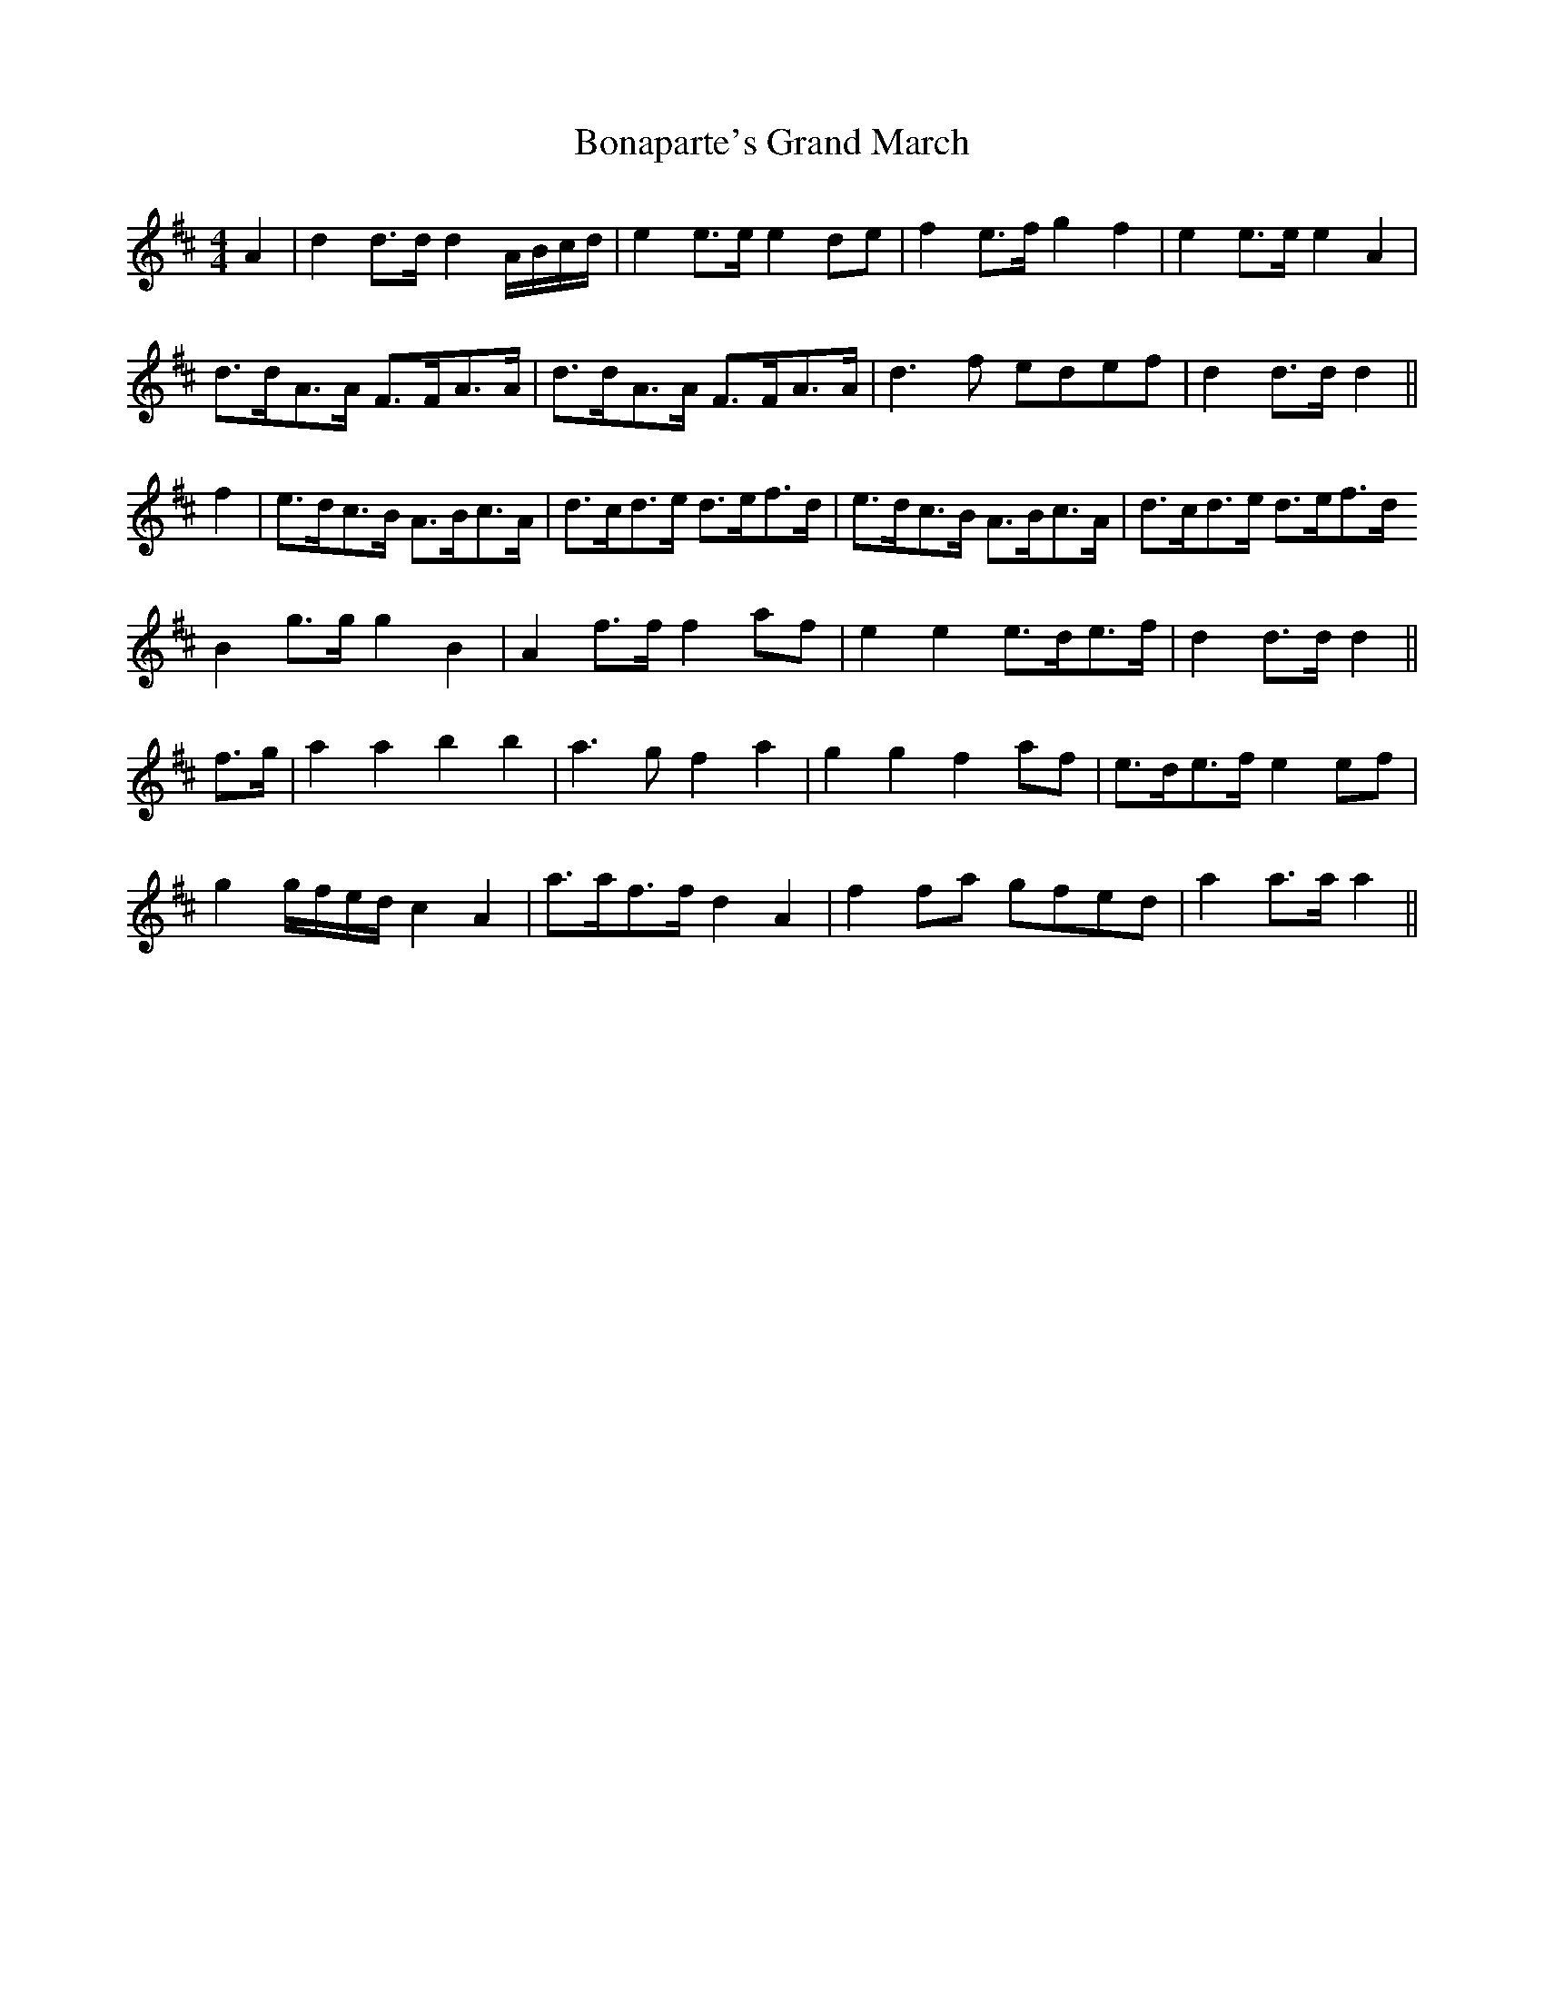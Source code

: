 X:59
T:Bonaparte's Grand March
M:4/4
L:1/8
S:Sergt. James O'Neill
R:March
K:D
A2|d2 d>d d2 A/2B/2c/2d/2|e2 e>e e2 de|f2 e>f g2 f2|e2 e>e e2 A2|
d>dA>A F>FA>A|d>dA>A F>FA>A|d3 f edef|d2 d>d d2||
f2|e>dc>B A>Bc>A|d>cd>e d>ef>d|e>dc>B A>Bc>A|d>cd>e d>ef>d
B2 g>g g2 B2|A2 f>f f2 af|e2 e2 e>de>f|d2 d>d d2||
f>g|a2 a2 b2 b2|a3 g f2 a2|g2 g2 f2 af|e>de>f e2 ef|
g2 g/2f/2e/2d/2 c2 A2|a>af>f d2 A2|f2 fa gfed|a2 a>a a2||
%
% In the heyday of Bonaparte's renown, early in the nineteenth
% century, many song, marches, hornpipes etc were named in
% his honor in Ireland. Most of the tunes, being traditional,
% retain their popularity. It is not claimed that "Bonaparte's
% Grand March" is an Irish composition. In fact we have no
% information concerning its history or origin, but there can be
% no question as to its circulation and popularity in Ireland in
% former times. Its rescue from the oblivion of faded manuscript
% to the publicity of the printed page may endow this spirited
% march with renewed vitality.
